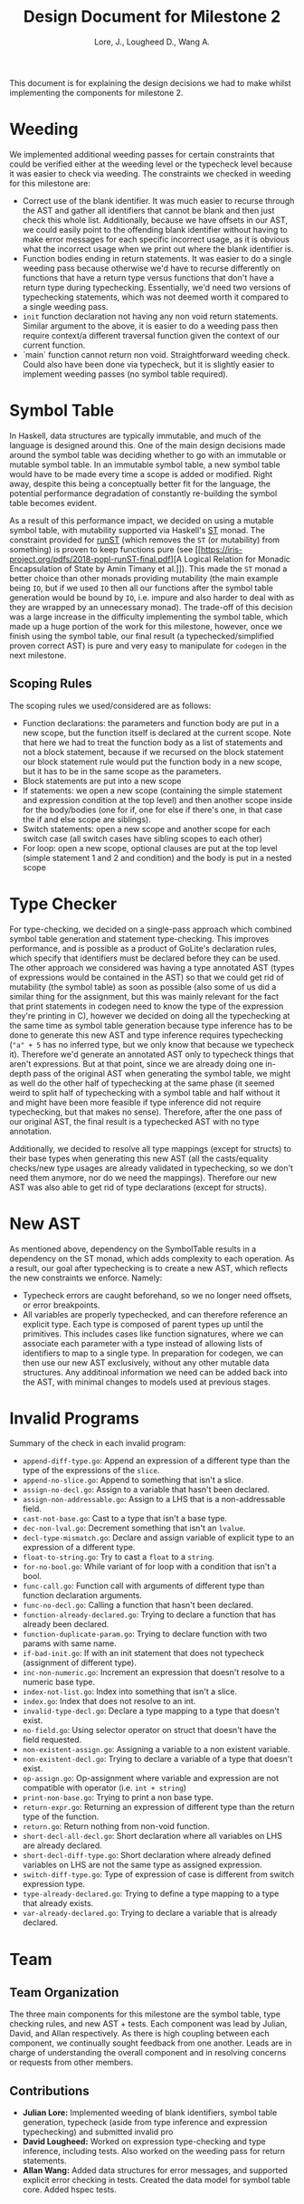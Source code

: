 #+TITLE: Design Document for Milestone 2
#+AUTHOR: Lore, J., Lougheed D., Wang A.
#+LATEX_HEADER: \usepackage[margin=0.9in]{geometry}
#+LATEX_HEADER: \usepackage[fontsize=10.5pt]{scrextend}
This document is for explaining the design decisions we had to make
whilst implementing the components for milestone 2.  \newpage
* Weeding
  We implemented additional weeding passes for certain constraints
  that could be verified either at the weeding level or the typecheck
  level because it was easier to check via weeding. The constraints we
  checked in weeding for this milestone are:
  - Correct use of the blank identifier. It was much easier to recurse
    through the AST and gather all identifiers that cannot be blank
    and then just check this whole list. Additionally, because we have
    offsets in our AST, we could easily point to the offending blank
    identifier without having to make error messages for each specific
    incorrect usage, as it is obvious what the incorrect usage when we
    print out where the blank identifier is.
  - Function bodies ending in return statements. It was easier to do
    a single weeding pass because otherwise we'd have to recurse
    differently on functions that have a return type versus functions
    that don't have a return type during typechecking. Essentially,
    we'd need two versions of typechecking statements, which was not
    deemed worth it compared to a single weeding pass.
  - ~init~ function declaration not having any non void return
    statements. Similar argument to the above, it is easier to do a
    weeding pass then require context/a different traversal function
    given the context of our current function.
  - `main` function cannot return non void. Straightforward weeding
    check. Could also have been done via typecheck, but it is slightly
    easier to implement weeding passes (no symbol table required).
* Symbol Table
  In Haskell, data structures are typically immutable, and much of the
  language is designed around this. One of the main design decisions
  made around the symbol table was deciding whether to go with an
  immutable or mutable symbol table. In an immutable symbol table, a
  new symbol table would have to be made every time a scope is added
  or modified. Right away, despite this being a conceptually better
  fit for the language, the potential performance degradation of
  constantly re-building the symbol table becomes evident.

  As a result of this performance impact, we decided on using a
  mutable symbol table, with mutability supported via Haskell's [[https://hackage.haskell.org/package/base-4.12.0.0/docs/Control-Monad-ST.html][ST]]
  monad. The constraint provided for [[https://hackage.haskell.org/package/base-4.12.0.0/docs/Control-Monad-ST.html#v:runST][runST]] (which removes the ~ST~ (or
  mutability) from something) is proven to keep functions pure (see
  [[https://iris-project.org/pdfs/2018-popl-runST-final.pdf][A Logical
  Relation for Monadic Encapsulation of State by Amin Timany et
  al.]]). This made the ~ST~ monad a better choice than other monads
  providing mutability (the main example being ~IO~, but if we used
  ~IO~ then all our functions after the symbol table generation would
  be bound by ~IO~, i.e. impure and also harder to deal with as they
  are wrapped by an unnecessary monad). The trade-off of this decision
  was a large increase in the difficulty implementing the symbol
  table, which made up a huge portion of the work for this milestone,
  however, once we finish using the symbol table, our final result (a
  typechecked/simplified proven correct AST) is pure and very easy to
  manipulate for ~codegen~ in the next milestone.
** Scoping Rules
   The scoping rules we used/considered are as follows:
   - Function declarations: the parameters and function body are put
     in a new scope, but the function itself is declared at the
     current scope. Note that here we had to treat the function body
     as a list of statements and not a block statement, because if we
     recursed on the block statement our block statement rule would
     put the function body in a new scope, but it has to be in the
     same scope as the parameters.
   - Block statements are put into a new scope
   - If statements: we open a new scope (containing the simple
     statement and expression condition at the top level) and then
     another scope inside for the body/bodies (one for if, one for
     else if there's one, in that case the if and else scope are
     siblings).
   - Switch statements: open a new scope and another scope for each
     switch case (all switch cases have sibling scopes to each other)
   - For loop: open a new scope, optional clauses are put at the top
     level (simple statement 1 and 2 and condition) and the body is
     put in a nested scope
* Type Checker
  For type-checking, we decided on a single-pass approach which
  combined symbol table generation and statement type-checking. This
  improves performance, and is possible as a product of GoLite's
  declaration rules, which specify that identifiers must be declared
  before they can be used. The other approach we considered was having
  a type annotated AST (types of expressions would be contained in the
  AST) so that we could get rid of mutability (the symbol table) as
  soon as possible (also some of us did a similar thing for the
  assignment, but this was mainly relevant for the fact that print
  statements in codegen need to know the type of the expression
  they're printing in C), however we decided on doing all the
  typechecking at the same time as symbol table generation because
  type inference has to be done to generate this new AST and type
  inference requires typechecking (~"a" + 5~ has no inferred type, but
  we only know that because we typecheck it). Therefore we'd generate
  an annotated AST only to typecheck things that aren't
  expressions. But at that point, since we are already doing one
  in-depth pass of the original AST when generating the symbol table,
  we might as well do the other half of typechecking at the same phase
  (it seemed weird to split half of typechecking with a symbol table
  and half without it and might have been more feasible if type
  inference did not require typechecking, but that makes no
  sense). Therefore, after the one pass of our original AST, the final
  result is a typechecked AST with no type annotation.

  Additionally, we decided to resolve all type mappings (except for
  structs) to their base types when generating this new AST (all the
  casts/equality checks/new type usages are already validated in
  typechecking, so we don't need them anymore, nor do we need the
  mappings). Therefore our new AST was also able to get rid of type
  declarations (except for structs).
* New AST 
  As mentioned above, dependency on the SymbolTable results in a
  dependency on the ST monad, which adds complexity to each operation.
  As a result, our goal after typechecking is to create a new AST,
  which reflects the new constraints we enforce.  Namely:
      - Typecheck errors are caught beforehand, so we no longer need offsets,
        or error breakpoints.
      - All variables are properly typechecked, and can therefore reference an 
        explicit type. Each type is composed of parent types up until
        the primitives.  This includes cases like function signatures,
        where we can associate each parameter with a type instead of
        allowing lists of identifiers to map to a single type.  In
        preparation for codegen, we can then use our new AST
        exclusively, without any other mutable data structures. Any
        additinoal information we need can be added back into the AST,
        with minimal changes to models used at previous stages.

* Invalid Programs
  Summary of the check in each invalid program:
  - ~append-diff-type.go~: Append an expression of a different type than
    the type of the expressions of the ~slice~.
  - ~append-no-slice.go~: Append to something that isn't a slice.
  - ~assign-no-decl.go~: Assign to a variable that hasn't been declared.
  - ~assign-non-addressable.go~: Assign to a LHS that is a
    non-addressable field.
  - ~cast-not-base.go~: Cast to a type that isn't a base type.
  - ~dec-non-lval.go~: Decrement something that isn't an ~lvalue~.
  - ~decl-type-mismatch.go~: Declare and assign variable of explicit type
    to an expression of a different type.
  - ~float-to-string.go~: Try to cast a ~float~ to a ~string~.
  - ~for-no-bool.go~: While variant of for loop with a condition that isn't
    a bool.
  - ~func-call.go~: Function call with arguments of different type than
    function declaration arguments.
  - ~func-no-decl.go~: Calling a function that hasn't been declared.
  - ~function-already-declared.go~: Trying to declare a function that
    has already been declared.
  - ~function-duplicate-param.go~: Trying to declare function with two
    params with same name.
  - ~if-bad-init.go~: If with an init statement that does not typecheck
    (assignment of different type).
  - ~inc-non-numeric.go~: Increment an expression that doesn't resolve
    to a numeric base type.
  - ~index-not-list.go~: Index into something that isn't a slice.
  - ~index.go~: Index that does not resolve to an int.
  - ~invalid-type-decl.go~: Declare a type mapping to a type that
    doesn't exist.
  - ~no-field.go~: Using selector operator on struct that doesn't have
    the field requested.
  - ~non-existent-assign.go~: Assigning a variable to a non existent
    variable.
  - ~non-existent-decl.go~: Trying to declare a variable of a type that
    doesn't exist.
  - ~op-assign.go~: Op-assignment where variable and expression are not
    compatible with operator (i.e. ~int + string~)
  - ~print-non-base.go~: Trying to print a non base type.
  - ~return-expr.go~: Returning an expression of different type than the
    return type of the function.
  - ~return.go~: Return nothing from non-void function.
  - ~short-decl-all-decl.go~: Short declaration where all variables on
    LHS are already declared.
  - ~short-decl-diff-type.go~: Short declaration where already defined
    variables on LHS are not the same type as assigned expression.
  - ~switch-diff-type.go~: Type of expression of case is different from
    switch expression type.
  - ~type-already-declared.go~: Trying to define a type mapping to a
    type that already exists.
  - ~var-already-declared.go~: Trying to declare a variable that is
    already declared.
* Team
** Team Organization
   The three main components for this milestone are the symbol table,
   type checking rules, and new AST + tests.  Each component was lead
   by Julian, David, and Allan respectively. As there is high coupling
   between each component, we continually sought feedback from one
   another. Leads are in charge of understanding the overall component
   and in resolving concerns or requests from other members.
** Contributions
   - *Julian Lore:* Implemented weeding of blank identifiers, symbol
     table generation, typecheck (aside from type inference and
     expression typechecking) and submitted invalid pro
   - *David Lougheed:* Worked on expression type-checking and type inference,
     including tests. Also worked on the weeding pass for return
     statements.
   - *Allan Wang:* Added data structures for error messages, and supported explicit error checking in tests. Created the data model for symbol table core. Added hspec tests.

